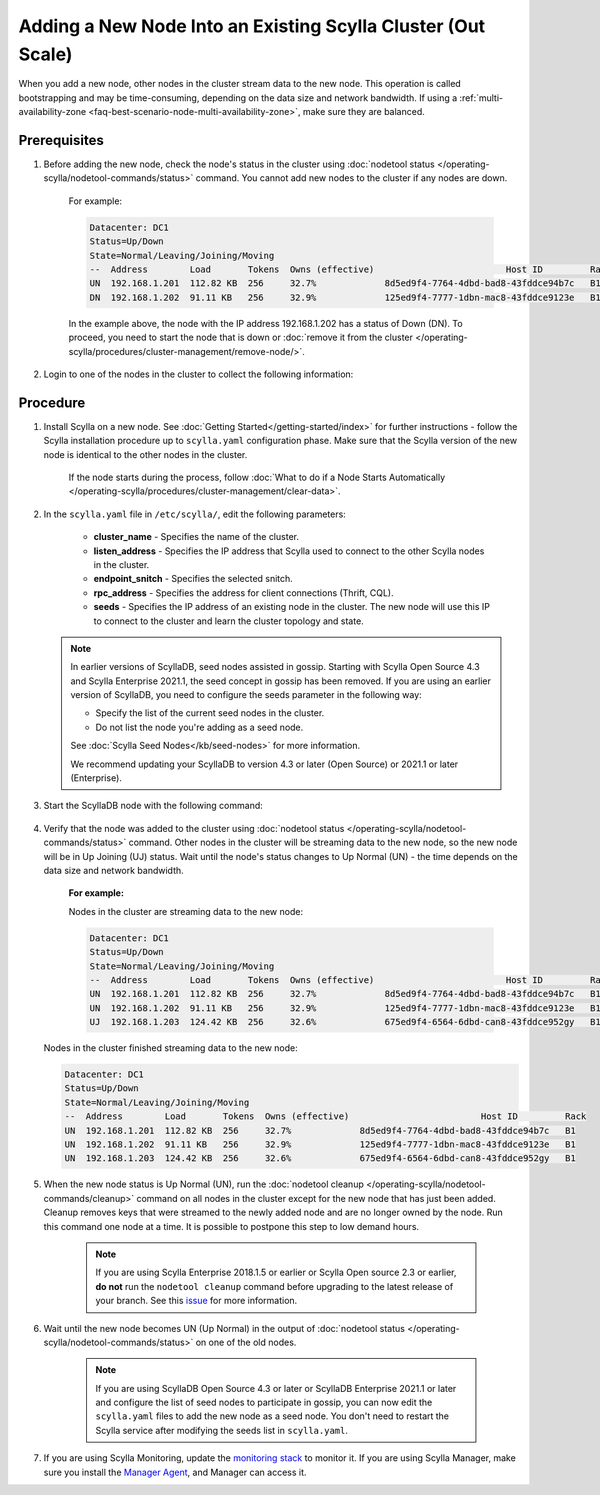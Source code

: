 ==============================================================
Adding a New Node Into an Existing Scylla Cluster (Out Scale)
==============================================================

When you add a new node, other nodes in the cluster stream data to the new node. This operation is called bootstrapping and may
be time-consuming, depending on the data size and network bandwidth. If using a :ref:`multi-availability-zone <faq-best-scenario-node-multi-availability-zone>`, make sure they are balanced.


Prerequisites
-------------

#. Before adding the new node, check the node's status in the cluster using :doc:`nodetool status </operating-scylla/nodetool-commands/status>` command. You cannot add new nodes to the cluster if any nodes are down.

    For example:

    .. code-block:: shell

       Datacenter: DC1
       Status=Up/Down
       State=Normal/Leaving/Joining/Moving
       --  Address        Load       Tokens  Owns (effective)                         Host ID         Rack
       UN  192.168.1.201  112.82 KB  256     32.7%             8d5ed9f4-7764-4dbd-bad8-43fddce94b7c   B1
       DN  192.168.1.202  91.11 KB   256     32.9%             125ed9f4-7777-1dbn-mac8-43fddce9123e   B1

    In the example above,  the node with the IP address 192.168.1.202 has a status of Down (DN). To proceed, you need to start the node that is down or :doc:`remove it from the cluster </operating-scylla/procedures/cluster-management/remove-node/>`.

#. Login to one of the nodes in the cluster to collect the following information:

    .. include:: /operating-scylla/procedures/cluster-management/_common/prereq.rst

    .. _add-node-to-cluster-procedure:


Procedure
---------

#. Install Scylla on a new node. See :doc:`Getting Started</getting-started/index>` for further instructions - follow the Scylla installation procedure up to ``scylla.yaml`` configuration phase. Make sure that the Scylla version of the new node is identical to the other nodes in the cluster. 

    If the node starts during the process, follow :doc:`What to do if a Node Starts Automatically </operating-scylla/procedures/cluster-management/clear-data>`.

    .. include:: /operating-scylla/procedures/cluster-management/_common/match_version.rst

    .. include:: /getting-started/_common/note-io.rst

#. In the ``scylla.yaml`` file in ``/etc/scylla/``, edit the following parameters:

    * **cluster_name** - Specifies the name of the cluster.

    * **listen_address** - Specifies the IP address that Scylla used to connect to the other Scylla nodes in the cluster.

    * **endpoint_snitch** - Specifies the selected snitch.

    * **rpc_address** - Specifies the address for client connections (Thrift, CQL).

    * **seeds** - Specifies the IP address of an existing node in the cluster. The new node will use this IP to connect to the cluster and learn the cluster topology and state.

   .. note:: 

       In earlier versions of ScyllaDB, seed nodes assisted in gossip. Starting with Scylla Open Source 4.3 and Scylla Enterprise 2021.1, the seed concept in gossip has been removed. If you are using an earlier version of ScyllaDB, you need to configure the seeds parameter in the following way:
   
       * Specify the list of the current seed nodes in the cluster.
       * Do not list the node you're adding as a seed node.

       See :doc:`Scylla Seed Nodes</kb/seed-nodes>` for more information.

       We recommend updating your ScyllaDB to version 4.3 or later (Open Source) or 2021.1 or later (Enterprise).

#. Start the ScyllaDB node with the following command:

    .. include:: /rst_include/scylla-commands-start-index.rst

#. Verify that the node was added to the cluster using :doc:`nodetool status </operating-scylla/nodetool-commands/status>` command. Other nodes in the cluster will be streaming data to the new node, so the new node will be in Up Joining (UJ) status. Wait until the node's status changes to Up Normal (UN) - the time depends on the data size and network bandwidth.

    **For example:**

    Nodes in the cluster are streaming data to the new node:

    .. code-block:: shell

       Datacenter: DC1
       Status=Up/Down
       State=Normal/Leaving/Joining/Moving
       --  Address        Load       Tokens  Owns (effective)                         Host ID         Rack
       UN  192.168.1.201  112.82 KB  256     32.7%             8d5ed9f4-7764-4dbd-bad8-43fddce94b7c   B1
       UN  192.168.1.202  91.11 KB   256     32.9%             125ed9f4-7777-1dbn-mac8-43fddce9123e   B1
       UJ  192.168.1.203  124.42 KB  256     32.6%             675ed9f4-6564-6dbd-can8-43fddce952gy   B1

   Nodes in the cluster finished streaming data to the new node:

   .. code-block:: shell

        Datacenter: DC1
        Status=Up/Down
        State=Normal/Leaving/Joining/Moving
        --  Address        Load       Tokens  Owns (effective)                         Host ID         Rack
        UN  192.168.1.201  112.82 KB  256     32.7%             8d5ed9f4-7764-4dbd-bad8-43fddce94b7c   B1
        UN  192.168.1.202  91.11 KB   256     32.9%             125ed9f4-7777-1dbn-mac8-43fddce9123e   B1
        UN  192.168.1.203  124.42 KB  256     32.6%             675ed9f4-6564-6dbd-can8-43fddce952gy   B1

#. When the new node status is Up Normal (UN), run the :doc:`nodetool cleanup </operating-scylla/nodetool-commands/cleanup>` command on all nodes in the cluster except for the new node that has just been added. Cleanup removes keys that were streamed to the newly added node and are no longer owned by the node. Run this command one node at a time. It is possible to postpone this step to low demand hours.

    .. note::

       If you are using Scylla Enterprise 2018.1.5 or earlier or Scylla Open source 2.3 or earlier, **do not** run the ``nodetool cleanup`` command before upgrading to the latest release of your branch. See this `issue <https://github.com/scylladb/scylla/issues/3872>`_ for more information.

#. Wait until the new node becomes UN (Up Normal) in the output of :doc:`nodetool status </operating-scylla/nodetool-commands/status>` on one of the old nodes. 

    .. note:: 
       If you are using ScyllaDB Open Source 4.3 or later or ScyllaDB Enterprise 2021.1 or later and configure the list of seed nodes to participate in gossip, you can now edit the ``scylla.yaml`` files to add the new node as a seed node.
       You don't need to restart the Scylla service after modifying the seeds list in ``scylla.yaml``.

#. If you are using Scylla Monitoring, update the `monitoring stack <https://monitoring.docs.scylladb.com/stable/install/monitoring_stack.html#configure-scylla-nodes-from-files>`_ to monitor it. If you are using Scylla Manager, make sure you install the `Manager Agent <https://manager.docs.scylladb.com/stable/install-scylla-manager-agent.html>`_, and Manager can access it.
